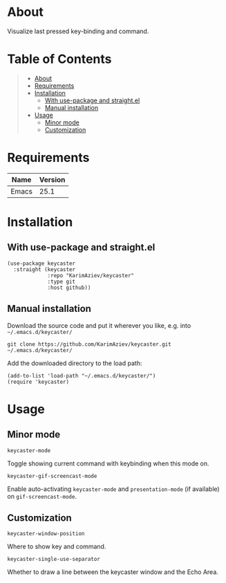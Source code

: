 #+OPTIONS: ^:nil tags:nil

* About

Visualize last pressed key-binding and command.

[[./keycaster-demo.gif][./keycaster-demo.gif]]

* Table of Contents                                       :TOC_2_gh:QUOTE:
#+BEGIN_QUOTE
- [[#about][About]]
- [[#requirements][Requirements]]
- [[#installation][Installation]]
  - [[#with-use-package-and-straightel][With use-package and straight.el]]
  - [[#manual-installation][Manual installation]]
- [[#usage][Usage]]
  - [[#minor-mode][Minor mode]]
  - [[#customization][Customization]]
#+END_QUOTE

* Requirements

| Name  | Version |
|-------+---------|
| Emacs |    25.1 |


* Installation

** With use-package and straight.el
#+begin_src elisp :eval no
(use-package keycaster
  :straight (keycaster
             :repo "KarimAziev/keycaster"
             :type git
             :host github))
#+end_src

** Manual installation

Download the source code and put it wherever you like, e.g. into =~/.emacs.d/keycaster/=

#+begin_src shell :eval no
git clone https://github.com/KarimAziev/keycaster.git ~/.emacs.d/keycaster/
#+end_src

Add the downloaded directory to the load path:

#+begin_src elisp :eval no
(add-to-list 'load-path "~/.emacs.d/keycaster/")
(require 'keycaster)
#+end_src

* Usage

** Minor mode

**** ~keycaster-mode~
Toggle showing current command with keybinding when this mode on.
**** ~keycaster-gif-screencast-mode~
Enable auto-activating ~keycaster-mode~ and ~presentation-mode~ (if available) on =gif-screencast-mode=.
** Customization

**** ~keycaster-window-position~
Where to show key and command.
**** ~keycaster-single-use-separator~
Whether to draw a line between the keycaster window and the Echo Area.